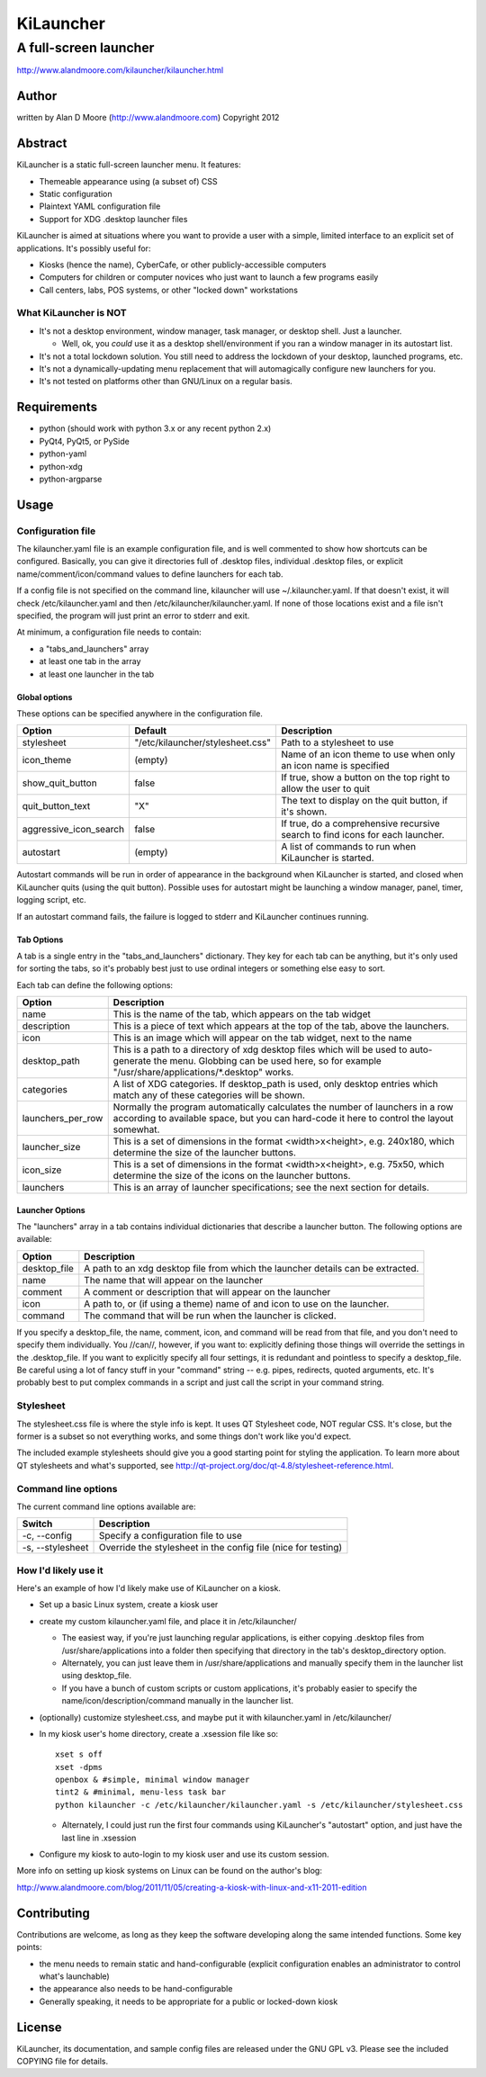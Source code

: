 ============
 KiLauncher
============

----------------------
A full-screen launcher
----------------------

http://www.alandmoore.com/kilauncher/kilauncher.html

Author
======

written by Alan D Moore (http://www.alandmoore.com)
Copyright 2012

Abstract
========

KiLauncher is a static full-screen launcher menu.  It features:

- Themeable appearance using (a subset of) CSS
- Static configuration
- Plaintext YAML configuration file
- Support for XDG .desktop launcher files

KiLauncher is aimed at situations where you want to provide a user with a simple, limited interface to an explicit set of applications.  It's possibly useful for:

- Kiosks (hence the name), CyberCafe, or other publicly-accessible computers
- Computers for children or computer novices who just want to launch a few programs easily
- Call centers, labs, POS systems, or other "locked down" workstations

What KiLauncher is NOT
~~~~~~~~~~~~~~~~~~~~~~

- It's not a desktop environment, window manager, task manager, or desktop shell.  Just a launcher.

  - Well, ok, you *could* use it as a desktop shell/environment if you ran a window manager in its autostart list.

- It's not a total lockdown solution.  You still need to address the lockdown of your desktop, launched programs, etc.
- It's not a dynamically-updating menu replacement that will automagically configure new launchers for you.
- It's not tested on platforms other than GNU/Linux on a regular basis.

Requirements
============

- python (should work with python 3.x or any recent python 2.x)
- PyQt4, PyQt5, or PySide
- python-yaml
- python-xdg
- python-argparse

Usage
=====

Configuration file
~~~~~~~~~~~~~~~~~~

The kilauncher.yaml file is an example configuration file, and is well commented to show how shortcuts can be configured.  Basically, you can give it directories full of .desktop files, individual .desktop files, or explicit name/comment/icon/command values to define launchers for each tab.

If a config file is not specified on the command line, kilauncher will use ~/.kilauncher.yaml.  If that doesn't exist, it will check /etc/kilauncher.yaml and then /etc/kilauncher/kilauncher.yaml.  If none of those locations exist and a file isn't specified, the program will just print an error to stderr and exit.

At minimum, a configuration file needs to contain:

- a "tabs_and_launchers" array
- at least one tab in the array
- at least one launcher in the tab

Global options
++++++++++++++

These options can be specified anywhere in the configuration file.

====================== ================================ =============================================================================
Option                 Default                          Description
====================== ================================ =============================================================================
stylesheet             "/etc/kilauncher/stylesheet.css" Path to a stylesheet to use
icon_theme             (empty)                          Name of an icon theme to use when only an icon name is specified
show_quit_button       false                            If true, show a button on the top right to allow the user to quit
quit_button_text       "X"                              The text to display on the quit button, if it's shown.
aggressive_icon_search false                            If true, do a comprehensive recursive search to find icons for each launcher.
autostart              (empty)                          A list of commands to run when KiLauncher is started.
====================== ================================ =============================================================================

Autostart commands will be run in order of appearance in the background when KiLauncher is started, and closed when KiLauncher quits (using the quit button).  Possible uses for autostart might be launching a window manager, panel, timer, logging script, etc.

If an autostart command fails, the failure is logged to stderr and KiLauncher continues running.

Tab Options
+++++++++++

A tab is a single entry in the "tabs_and_launchers" dictionary.  They key for each tab can be anything, but it's only used for sorting the tabs, so it's probably best just to use ordinal integers or something else easy to sort.

Each tab can define the following options:

================== ========================================================================================================================================================================================
Option             Description
================== ========================================================================================================================================================================================
name               This is the name of the tab, which appears on the tab widget
description        This is a piece of text which appears at the top of the tab, above the launchers.
icon               This is an image which will appear on the tab widget, next to the name
desktop_path       This is a path to a directory of xdg desktop files which will be used to auto-generate the menu.  Globbing can be used here, so for example "/usr/share/applications/*.desktop" works.
categories         A list of XDG categories. If desktop_path is used, only desktop entries which match any of these categories will be shown.
launchers_per_row  Normally the program automatically calculates the number of launchers in a row according to available space, but you can hard-code it here to control the layout somewhat.
launcher_size      This is a set of dimensions in the format <width>x<height>, e.g. 240x180, which determine the size of the launcher buttons.
icon_size          This is a set of dimensions in the format <width>x<height>, e.g. 75x50, which determine the size of the icons on the launcher buttons.
launchers          This is an array of launcher specifications; see the next section for details.
================== ========================================================================================================================================================================================


Launcher Options
++++++++++++++++

The "launchers" array in a tab contains individual dictionaries that describe a launcher button.  The following options are available:

============   ===================================================================================================
Option         Description
============   ===================================================================================================
desktop_file    A path to an xdg desktop file from which the launcher details can be extracted.
name            The name that will appear on the launcher
comment         A comment or description that will appear on the launcher
icon            A path to, or (if using a theme) name of and icon to use on the launcher.
command         The command that will be run when the launcher is clicked.
============   ===================================================================================================

If you specify a desktop_file, the name, comment, icon, and command will be read from that file, and you don't need to specify them individually.
You //can//, however, if you want to: explicitly defining those things will override the settings in the .desktop_file.
If you want to explicitly specify all four settings, it is redundant and pointless to specify a desktop_file.
Be careful using a lot of fancy stuff in your "command" string -- e.g. pipes, redirects, quoted arguments, etc.
It's probably best to put complex commands in a script and just call the script in your command string.

Stylesheet
~~~~~~~~~~

The stylesheet.css file is where the style info is kept.  It uses QT Stylesheet code, NOT regular CSS.  It's close, but the former is a subset so not everything works, and some things don't work like you'd expect.

The included example stylesheets should give you a good starting point for styling the application.  To learn more about QT stylesheets and what's supported, see http://qt-project.org/doc/qt-4.8/stylesheet-reference.html.


Command line options
~~~~~~~~~~~~~~~~~~~~

The current command line options available are:

================ =============================================================
Switch           Description
================ =============================================================
-c, --config     Specify a configuration file to use
-s, --stylesheet Override the stylesheet in the config file (nice for testing)
================ =============================================================


How I'd likely use it
~~~~~~~~~~~~~~~~~~~~~

Here's an example of how I'd likely make use of KiLauncher on a kiosk.

- Set up a basic Linux system, create a kiosk user
- create my custom kilauncher.yaml file, and place it in /etc/kilauncher/

  - The easiest way, if you're just launching regular applications, is either copying .desktop files from /usr/share/applications into a folder then specifying that directory in the tab's desktop_directory option.
  - Alternately, you can just leave them in /usr/share/applications and manually specify them in the launcher list using desktop_file.
  - If you have a bunch of custom scripts or custom applications, it's probably easier to specify the name/icon/description/command manually in the launcher list.

- (optionally) customize stylesheet.css, and maybe put it with kilauncher.yaml in /etc/kilauncher/
- In my kiosk user's home directory, create a .xsession file like so::

    xset s off
    xset -dpms
    openbox & #simple, minimal window manager
    tint2 & #minimal, menu-less task bar
    python kilauncher -c /etc/kilauncher/kilauncher.yaml -s /etc/kilauncher/stylesheet.css

  - Alternately, I could just run the first four commands using KiLauncher's "autostart" option, and just have the last line in .xsession

- Configure my kiosk to auto-login to my kiosk user and use its custom session.

More info on setting up kiosk systems on Linux can be found on the author's blog:

http://www.alandmoore.com/blog/2011/11/05/creating-a-kiosk-with-linux-and-x11-2011-edition


Contributing
============

Contributions are welcome, as long as they keep the software developing along the same intended functions.  Some key points:

- the menu needs to remain static and hand-configurable (explicit configuration enables an administrator to control what's launchable)
- the appearance also needs to be hand-configurable
- Generally speaking, it needs to be appropriate for a public or locked-down kiosk

License
=======

KiLauncher, its documentation, and sample config files are released under the GNU GPL v3.  Please see the included COPYING file for details.
